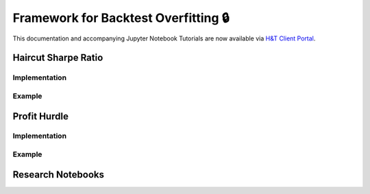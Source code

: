 .. _implementations-backtesting:

=====================================
Framework for Backtest Overfitting 🔒
=====================================

This documentation and accompanying Jupyter Notebook Tutorials are now available via
`H&T Client Portal <https://portal.hudsonthames.org/dashboard/product/LFKd0IJcZa91PzVhALlJ>`__.

Haircut Sharpe Ratio
####################

Implementation
**************

Example
*******

Profit Hurdle
#############

Implementation
**************

Example
*******

Research Notebooks
##################
